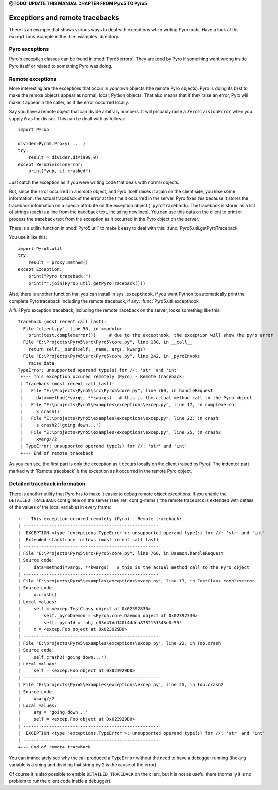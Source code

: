 

**@TODO: UPDATE THIS MANUAL CHAPTER FROM Pyro5 TO Pyro5**


.. index:: exceptions, remote traceback

********************************
Exceptions and remote tracebacks
********************************

There is an example that shows various ways to deal with exceptions when writing Pyro code.
Have a look at the ``exceptions`` example in the :file:`examples` directory.

Pyro exceptions
---------------

Pyro's exception classes can be found in :mod:`Pyro5.errors`.
They are used by Pyro if something went wrong inside Pyro itself or related to something Pyro was doing.

.. index:: remote errors

Remote exceptions
-----------------
More interesting are the exceptions that occur in *your own* objects (the remote Pyro objects).
Pyro is doing its best to make the remote objects appear as normal, local, Python objects.
That also means that if they raise an error, Pyro will make it appear in the caller,
as if the error occurred locally.

Say you have a remote object that can divide arbitrary numbers.
It will probably raise a ``ZeroDivisionError`` when you supply ``0`` as the divisor.
This can be dealt with as follows::

    import Pyro5

    divider=Pyro5.Proxy( ... )
    try:
        result = divider.div(999,0)
    except ZeroDivisionError:
        print("yup, it crashed")

Just catch the exception as if you were writing code that deals with normal objects.

But, since the error occurred in a *remote* object, and Pyro itself raises it again on the client
side, you lose some information: the actual traceback of the error at the time it occurred in the server.
Pyro fixes this because it stores the traceback information on a special attribute on the exception
object (``_pyroTraceback``). The traceback is stored as a list of strings (each is a line from
the traceback text, including newlines). You can use this data on the client to print or process the
traceback text from the exception as it occurred in the Pyro object on the server.

There is a utility function in :mod:`Pyro5.util` to make it easy to deal with this:
:func:`Pyro5.util.getPyroTraceback`

You use it like this::

    import Pyro5.util
    try:
        result = proxy.method()
    except Exception:
        print("Pyro traceback:")
        print("".join(Pyro5.util.getPyroTraceback()))


.. index:: exception hook

Also, there is another function that you can install in ``sys.excepthook``, if you want Python
to automatically print the complete Pyro traceback including the remote traceback, if any:
:func:`Pyro5.util.excepthook`

A full Pyro exception traceback, including the remote traceback on the server, looks something like this::

    Traceback (most recent call last):
      File "client.py", line 50, in <module>
        print(test.complexerror())     # due to the excepthook, the exception will show the pyro error
      File "E:\Projects\Pyro5\src\Pyro5\core.py", line 130, in __call__
        return self.__send(self.__name, args, kwargs)
      File "E:\Projects\Pyro5\src\Pyro5\core.py", line 242, in _pyroInvoke
        raise data
    TypeError: unsupported operand type(s) for //: 'str' and 'int'
     +--- This exception occured remotely (Pyro) - Remote traceback:
     | Traceback (most recent call last):
     |   File "E:\Projects\Pyro5\src\Pyro5\core.py", line 760, in handleRequest
     |     data=method(*vargs, **kwargs)   # this is the actual method call to the Pyro object
     |   File "E:\projects\Pyro5\examples\exceptions\excep.py", line 17, in complexerror
     |     x.crash()
     |   File "E:\projects\Pyro5\examples\exceptions\excep.py", line 22, in crash
     |     s.crash2('going down...')
     |   File "E:\projects\Pyro5\examples\exceptions\excep.py", line 25, in crash2
     |     x=arg//2
     | TypeError: unsupported operand type(s) for //: 'str' and 'int'
     +--- End of remote traceback


As you can see, the first part is only the exception as it occurs locally on the client (raised
by Pyro). The indented part marked with 'Remote traceback' is the exception as it occurred
in the remote Pyro object.


.. index:: traceback information

Detailed traceback information
------------------------------

There is another utility that Pyro has to make it easier to debug remote object exceptions.
If you enable the ``DETAILED_TRACEBACK`` config item on the server (see :ref:`config-items`), the remote
traceback is extended with details of the values of the local variables in every frame::

    +--- This exception occured remotely (Pyro) - Remote traceback:
    | ----------------------------------------------------
    |  EXCEPTION <type 'exceptions.TypeError'>: unsupported operand type(s) for //: 'str' and 'int'
    |  Extended stacktrace follows (most recent call last)
    | ----------------------------------------------------
    | File "E:\Projects\Pyro5\src\Pyro5\core.py", line 760, in Daemon.handleRequest
    | Source code:
    |     data=method(*vargs, **kwargs)   # this is the actual method call to the Pyro object
    | ----------------------------------------------------
    | File "E:\projects\Pyro5\examples\exceptions\excep.py", line 17, in TestClass.complexerror
    | Source code:
    |     x.crash()
    | Local values:
    |     self = <excep.TestClass object at 0x02392830>
    |         self._pyroDaemon = <Pyro5.core.Daemon object at 0x02392330>
    |         self._pyroId = 'obj_c63d47dd140f44dca8782151643e0c55'
    |     x = <excep.Foo object at 0x023929D0>
    | ----------------------------------------------------
    | File "E:\projects\Pyro5\examples\exceptions\excep.py", line 22, in Foo.crash
    | Source code:
    |     self.crash2('going down...')
    | Local values:
    |     self = <excep.Foo object at 0x023929D0>
    | ----------------------------------------------------
    | File "E:\projects\Pyro5\examples\exceptions\excep.py", line 25, in Foo.crash2
    | Source code:
    |     x=arg//2
    | Local values:
    |     arg = 'going down...'
    |     self = <excep.Foo object at 0x023929D0>
    | ----------------------------------------------------
    |  EXCEPTION <type 'exceptions.TypeError'>: unsupported operand type(s) for //: 'str' and 'int'
    | ----------------------------------------------------
    +--- End of remote traceback

You can immediately see why the call produced a ``TypeError`` without the need to have a debugger running
(the ``arg`` variable is a string and dividing that string by 2 is the cause of the error).

Of course it is also possible to enable ``DETAILED_TRACEBACK`` on the client, but it is not as useful there
(normally it is no problem to run the client code inside a debugger).
